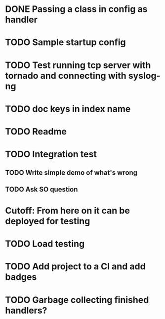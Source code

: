 * DONE Passing a class in config as handler
  CLOSED: [2016-03-04 Fri 10:38]

* TODO Sample startup config

* TODO Test running tcp server with tornado and connecting with syslog-ng

* TODO doc keys in index name

* TODO Readme

* TODO Integration test
** TODO Write simple demo of what's wrong
** TODO Ask SO question

* Cutoff: From here on it can be deployed for testing

* TODO Load testing

* TODO Add project to a CI and add badges

* TODO Garbage collecting finished handlers?
